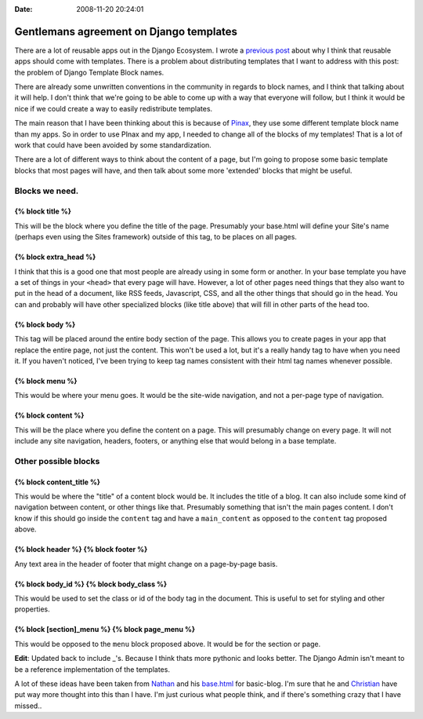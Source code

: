 :Date: 2008-11-20 20:24:01

Gentlemans agreement on Django templates
========================================

There are a lot of reusable apps out in the Django Ecosystem. I
wrote a
`previous post <http://ericholscher.com/blog/2008/nov/14/should-reusable-apps-have-templates/>`_
about why I think that reusable apps should come with templates.
There is a problem about distributing templates that I want to
address with this post: the problem of Django Template Block
names.

There are already some unwritten conventions in the community in
regards to block names, and I think that talking about it will
help. I don't think that we're going to be able to come up with a
way that everyone will follow, but I think it would be nice if we
could create a way to easily redistribute templates.

The main reason that I have been thinking about this is because of
`Pinax <http://pinaxproject.com>`_, they use some different
template block name than my apps. So in order to use PInax and my
app, I needed to change all of the blocks of my templates! That is
a lot of work that could have been avoided by some
standardization.

There are a lot of different ways to think about the content of a
page, but I'm going to propose some basic template blocks that most
pages will have, and then talk about some more 'extended' blocks
that might be useful.

Blocks we need.
---------------

{% block title %}
^^^^^^^^^^^^^^^^^

This will be the block where you define the title of the page.
Presumably your base.html will define your Site's name (perhaps
even using the Sites framework) outside of this tag, to be places
on all pages.

{% block extra\_head %}
^^^^^^^^^^^^^^^^^^^^^^^

I think that this is a good one that most people are already using
in some form or another. In your base template you have a set of
things in your ``<head>`` that every page will have. However, a lot
of other pages need things that they also want to put in the head
of a document, like RSS feeds, Javascript, CSS, and all the other
things that should go in the head. You can and probably will have
other specialized blocks (like title above) that will fill in other
parts of the head too.

{% block body %}
^^^^^^^^^^^^^^^^

This tag will be placed around the entire body section of the page.
This allows you to create pages in your app that replace the entire
page, not just the content. This won't be used a lot, but it's a
really handy tag to have when you need it. If you haven't noticed,
I've been trying to keep tag names consistent with their html tag
names whenever possible.

{% block menu %}
^^^^^^^^^^^^^^^^

This would be where your menu goes. It would be the site-wide
navigation, and not a per-page type of navigation.

{% block content %}
^^^^^^^^^^^^^^^^^^^

This will be the place where you define the content on a page. This
will presumably change on every page. It will not include any site
navigation, headers, footers, or anything else that would belong in
a base template.

Other possible blocks
---------------------

{% block content\_title %}
^^^^^^^^^^^^^^^^^^^^^^^^^^

This would be where the "title" of a content block would be. It
includes the title of a blog. It can also include some kind of
navigation between content, or other things like that. Presumably
something that isn't the main pages content. I don't know if this
should go inside the ``content`` tag and have a ``main_content`` as
opposed to the ``content`` tag proposed above.

{% block header %} {% block footer %}
^^^^^^^^^^^^^^^^^^^^^^^^^^^^^^^^^^^^^

Any text area in the header of footer that might change on a
page-by-page basis.

{% block body\_id %} {% block body\_class %}
^^^^^^^^^^^^^^^^^^^^^^^^^^^^^^^^^^^^^^^^^^^^

This would be used to set the class or id of the body tag in the
document. This is useful to set for styling and other properties.

{% block [section]\_menu %} {% block page\_menu %}
^^^^^^^^^^^^^^^^^^^^^^^^^^^^^^^^^^^^^^^^^^^^^^^^^^

This would be opposed to the ``menu`` block proposed above. It
would be for the section or page.

**Edit**: Updated back to include \_'s. Because I think thats more
pythonic and looks better. The Django Admin isn't meant to be a
reference implementation of the templates.

A lot of these ideas have been taken from
`Nathan <http://playgroundblues.com>`_ and his
`base.html <http://code.google.com/p/django-basic-apps/source/browse/trunk/blog/templates/base.html>`_
for basic-blog. I'm sure that he and
`Christian <http://mintchaos.com/>`_ have put way more thought into
this than I have. I'm just curious what people think, and if
there's something crazy that I have missed..


